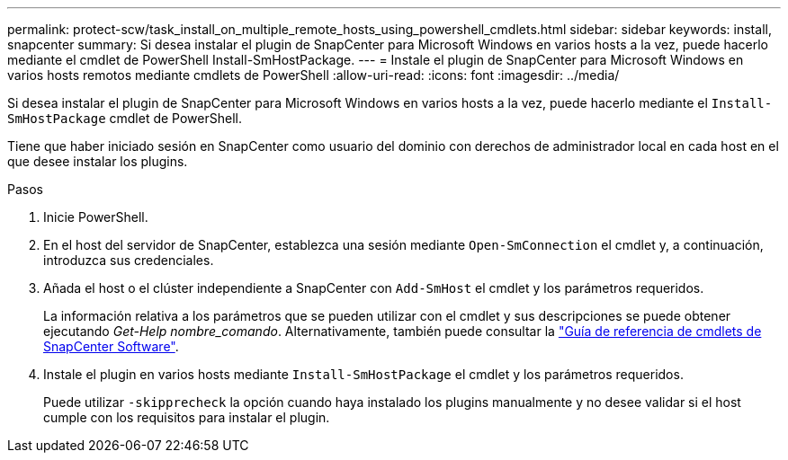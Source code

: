 ---
permalink: protect-scw/task_install_on_multiple_remote_hosts_using_powershell_cmdlets.html 
sidebar: sidebar 
keywords: install, snapcenter 
summary: Si desea instalar el plugin de SnapCenter para Microsoft Windows en varios hosts a la vez, puede hacerlo mediante el cmdlet de PowerShell Install-SmHostPackage. 
---
= Instale el plugin de SnapCenter para Microsoft Windows en varios hosts remotos mediante cmdlets de PowerShell
:allow-uri-read: 
:icons: font
:imagesdir: ../media/


[role="lead"]
Si desea instalar el plugin de SnapCenter para Microsoft Windows en varios hosts a la vez, puede hacerlo mediante el `Install-SmHostPackage` cmdlet de PowerShell.

Tiene que haber iniciado sesión en SnapCenter como usuario del dominio con derechos de administrador local en cada host en el que desee instalar los plugins.

.Pasos
. Inicie PowerShell.
. En el host del servidor de SnapCenter, establezca una sesión mediante `Open-SmConnection` el cmdlet y, a continuación, introduzca sus credenciales.
. Añada el host o el clúster independiente a SnapCenter con `Add-SmHost` el cmdlet y los parámetros requeridos.
+
La información relativa a los parámetros que se pueden utilizar con el cmdlet y sus descripciones se puede obtener ejecutando _Get-Help nombre_comando_. Alternativamente, también puede consultar la https://docs.netapp.com/us-en/snapcenter-cmdlets/index.html["Guía de referencia de cmdlets de SnapCenter Software"^].

. Instale el plugin en varios hosts mediante `Install-SmHostPackage` el cmdlet y los parámetros requeridos.
+
Puede utilizar `-skipprecheck` la opción cuando haya instalado los plugins manualmente y no desee validar si el host cumple con los requisitos para instalar el plugin.


